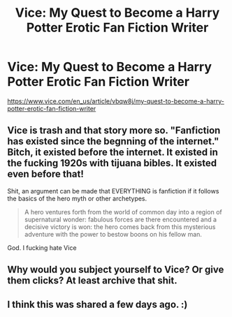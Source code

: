 #+TITLE: Vice: My Quest to Become a Harry Potter Erotic Fan Fiction Writer

* Vice: My Quest to Become a Harry Potter Erotic Fan Fiction Writer
:PROPERTIES:
:Author: bibbitybobbitybacon
:Score: 0
:DateUnix: 1530839416.0
:DateShort: 2018-Jul-06
:END:
[[https://www.vice.com/en_us/article/vbqw8j/my-quest-to-become-a-harry-potter-erotic-fan-fiction-writer]]


** Vice is trash and that story more so. "Fanfiction has existed since the begnning of the internet." Bitch, it existed before the internet. It existed in the fucking 1920s with tijuana bibles. It existed even before that!

Shit, an argument can be made that EVERYTHING is fanfiction if it follows the basics of the hero myth or other archetypes.

#+begin_quote
  A hero ventures forth from the world of common day into a region of supernatural wonder: fabulous forces are there encountered and a decisive victory is won: the hero comes back from this mysterious adventure with the power to bestow boons on his fellow man.
#+end_quote

God. I fucking hate Vice
:PROPERTIES:
:Author: viol8er
:Score: 15
:DateUnix: 1530841123.0
:DateShort: 2018-Jul-06
:END:


** Why would you subject yourself to Vice? Or give them clicks? At least archive that shit.
:PROPERTIES:
:Author: ScottPress
:Score: 6
:DateUnix: 1530869961.0
:DateShort: 2018-Jul-06
:END:


** I think this was shared a few days ago. :)
:PROPERTIES:
:Author: MindForgedManacle
:Score: 1
:DateUnix: 1530840895.0
:DateShort: 2018-Jul-06
:END:
